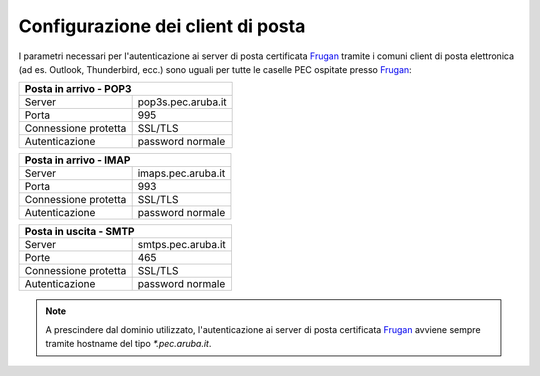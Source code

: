 Configurazione dei client di posta
==================================

I parametri necessari per l'autenticazione ai server di posta certificata `Frugan <https://frugan.it>`_ tramite i comuni client di posta elettronica (ad es. Outlook, Thunderbird, ecc.) sono uguali per tutte le caselle PEC ospitate presso `Frugan <https://frugan.it>`_:

+-------------------------------------------+
| Posta in arrivo - POP3                    |
+======================+====================+
| Server               | pop3s.pec.aruba.it |
+----------------------+--------------------+
| Porta                | 995                |
+----------------------+--------------------+
| Connessione protetta | SSL/TLS            |
+----------------------+--------------------+
| Autenticazione       | password normale   |
+----------------------+--------------------+

+-------------------------------------------+
| Posta in arrivo - IMAP                    |
+======================+====================+
| Server               | imaps.pec.aruba.it |
+----------------------+--------------------+
| Porta                | 993                |
+----------------------+--------------------+
| Connessione protetta | SSL/TLS            |
+----------------------+--------------------+
| Autenticazione       | password normale   |
+----------------------+--------------------+

+-------------------------------------------+
| Posta in uscita - SMTP                    |
+======================+====================+
| Server               | smtps.pec.aruba.it |
+----------------------+--------------------+
| Porte                | 465                |
+----------------------+--------------------+
| Connessione protetta | SSL/TLS            |
+----------------------+--------------------+
| Autenticazione       | password normale   |
+----------------------+--------------------+

.. 
	attention (Attenzione)
	caution (Attenzione)
	danger (Pericolo)
	error (Errore)
	hint (Consiglio)
	important (Importante)
	note (Nota)
	tip (Suggerimento)
	warning (Avvertimento)
	admonition (non visibile)
	title (diventa il titolo della pagina)
.. note:: A prescindere dal dominio utilizzato, l'autenticazione ai server di posta certificata `Frugan <https://frugan.it>`_ avviene sempre tramite hostname del tipo `*.pec.aruba.it`.

.. .. _user-email-rem-conf-ref1:
.. 
.. Certificato Agenzia per l'Italia digitale (ex DigitPA)
.. ------------------------------------------------------
.. 
.. Tutti i gestori di PEC firmano i messaggi, le ricevute e gli avvisi con un certificato digitale rilasciato da `Agenzia per l'Italia digitale <http://.. www.agid.gov.it>`_ (ex DigitPA).
.. 
.. Per fare in modo che il vostro client di posta (Outlook, Thunderbird, Eudora, Apple Mail, ecc.) riconosca la validità di questo certificato è .. necessario installarlo o importarlo scaricandolo dal seguente link https://public.frugan.it.
.. 
.. Per installare il certificato cliccare semplicemente su **Installa certificato** (**Install certificate**) dopo aver cliccato sul file del certificato.
